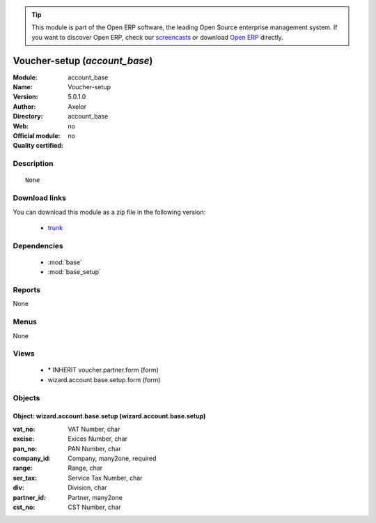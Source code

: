 
.. module:: account_base
    :synopsis: Voucher-setup 
    :noindex:
.. 

.. raw:: html

      <br />
    <link rel="stylesheet" href="../_static/hide_objects_in_sidebar.css" type="text/css" />

.. tip:: This module is part of the Open ERP software, the leading Open Source 
  enterprise management system. If you want to discover Open ERP, check our 
  `screencasts <href="http://openerp.tv>`_ or download 
  `Open ERP <href="http://openerp.com>`_ directly.

.. raw:: html

    <div class="js-kit-rating" title="" permalink="" standalone="yes" path="/account_base"></div>
    <script src="http://js-kit.com/ratings.js"></script>

Voucher-setup (*account_base*)
==============================
:Module: account_base
:Name: Voucher-setup
:Version: 5.0.1.0
:Author: Axelor
:Directory: account_base
:Web: 
:Official module: no
:Quality certified: no

Description
-----------

::

  None

Download links
--------------

You can download this module as a zip file in the following version:

  * `trunk </download/modules/trunk/account_base.zip>`_


Dependencies
------------

 * :mod:`base`
 * :mod:`base_setup`

Reports
-------

None


Menus
-------


None


Views
-----

 * \* INHERIT voucher.partner.form (form)
 * wizard.account.base.setup.form (form)


Objects
-------

Object: wizard.account.base.setup (wizard.account.base.setup)
#############################################################



:vat_no: VAT Number, char





:excise: Exices Number, char





:pan_no: PAN Number, char





:company_id: Company, many2one, required





:range: Range, char





:ser_tax: Service Tax Number, char





:div: Division, char





:partner_id: Partner, many2one





:cst_no: CST Number, char


